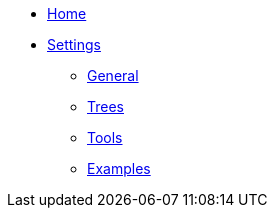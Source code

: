 * link:Home[Home]
* link:Settings[Settings]
** link:Settings---General[General]
** link:Settings---Trees[Trees]
** link:Settings---Tools[Tools]
** link:Settings---Examples[Examples]